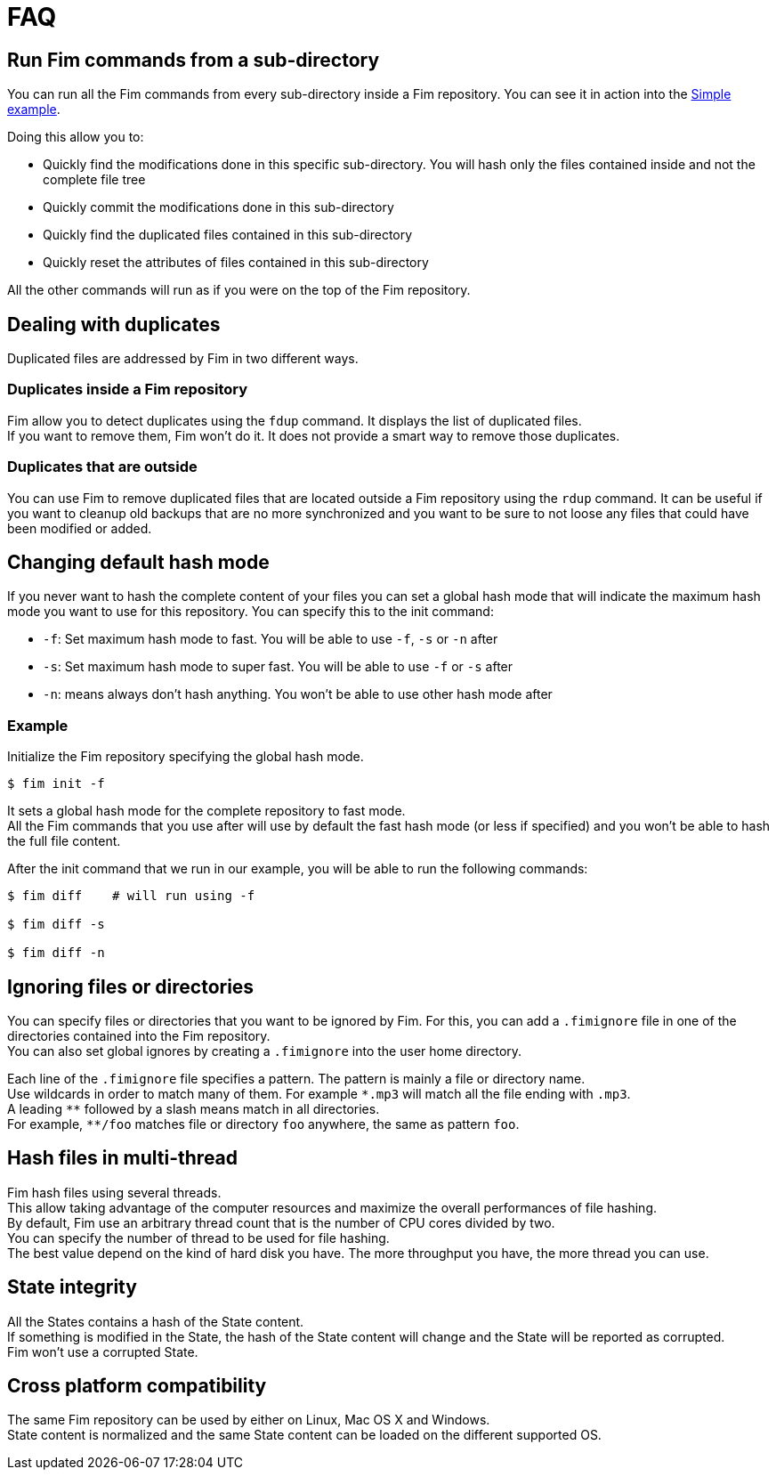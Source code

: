 = FAQ

== Run Fim commands from a sub-directory

You can run all the Fim commands from every sub-directory inside a Fim repository.
You can see it in action into the <<simple-example.adoc#_from_the_code_dir01_code_sub_directory,Simple example>>.

Doing this allow you to:

- Quickly find the modifications done in this specific sub-directory. You will hash only the files contained inside and not the complete file tree
- Quickly commit the modifications done in this sub-directory
- Quickly find the duplicated files contained in this sub-directory
- Quickly reset the attributes of files contained in this sub-directory

All the other commands will run as if you were on the top of the Fim repository.

== Dealing with duplicates

Duplicated files are addressed by Fim in two different ways.

=== Duplicates inside a Fim repository

Fim allow you to detect duplicates using the `fdup` command. It displays the list of duplicated files. +
If you want to remove them, Fim won't do it. It does not provide a smart way to remove those duplicates.

=== Duplicates that are outside

You can use Fim to remove duplicated files that are located outside a Fim repository using the `rdup` command.
It can be useful if you want to cleanup old backups that are no more synchronized and you want to be sure to not loose any files that could have been modified or added.

== Changing default hash mode

If you never want to hash the complete content of your files you can set a global hash mode that will indicate the maximum hash mode you want to use for this repository.
You can specify this to the init command:

- `-f`: Set maximum hash mode to fast. You will be able to use `-f`, `-s` or `-n` after
- `-s`: Set maximum hash mode to super fast. You will be able to use `-f` or `-s` after
- `-n`: means always don't hash anything. You won't be able to use other hash mode after

=== Example

Initialize the Fim repository specifying the global hash mode.

[source,shell]
----
$ fim init -f
----

It sets a global hash mode for the complete repository to fast mode. +
All the Fim commands that you use after will use by default the fast hash mode (or less if specified) and you won't be able to hash the full file content.

After the init command that we run in our example, you will be able to run the following commands:

[source,shell]
----
$ fim diff    # will run using -f

$ fim diff -s

$ fim diff -n
----

== Ignoring files or directories

You can specify files or directories that you want to be ignored by Fim.
For this, you can add a `.fimignore` file in one of the directories contained into the Fim repository. +
You can also set global ignores by creating a `.fimignore` into the user home directory.

Each line of the `.fimignore` file specifies a pattern. The pattern is mainly a file or directory name. +
Use wildcards in order to match many of them. For example `\*.mp3` will match all the file ending with `.mp3`. +
A leading `*\*` followed by a slash means match in all directories. +
For example, `**/foo` matches file or directory `foo` anywhere, the same as pattern `foo`.

== Hash files in multi-thread

Fim hash files using several threads. +
This allow taking advantage of the computer resources and maximize the overall performances of file hashing. +
By default, Fim use an arbitrary thread count that is the number of CPU cores divided by two. +
You can specify the number of thread to be used for file hashing. +
The best value depend on the kind of hard disk you have. The more throughput you have, the more thread you can use.

== State integrity

All the States contains a hash of the State content. +
If something is modified in the State, the hash of the State content will change and the State will be reported as corrupted. +
Fim won't use a corrupted State.

== Cross platform compatibility

The same Fim repository can be used by either on Linux, Mac OS X and Windows. +
State content is normalized and the same State content can be loaded on the different supported OS.
